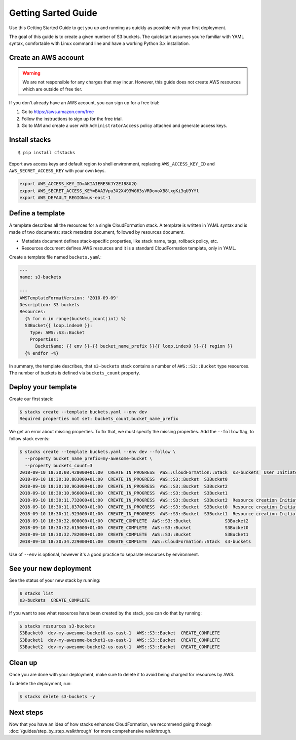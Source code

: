 Getting Sarted Guide
====================
Use this Getting Started Guide to get you up and running as quickly as possible
with your first deployment.

The goal of this guide is to create a given number of S3 buckets. The
quickstart assumes you're familiar with YAML syntax, comfortable with Linux
command line and have a working Python 3.x installation.

Create an AWS account
----------------------
.. warning::
  We are not responsible for any charges that may incur. However, this guide
  does not create AWS resources which are outside of free tier.

If you don't already have an AWS account, you can sign up for a free trial:

1. Go to https://aws.amazon.com/free
2. Follow the instructions to sign up for the free trial.
3. Go to IAM and create a user with ``AdministratorAccess`` policy
   attached and generate access keys.


Install stacks
--------------
.. parsed-literal::

  $ pip install cfstacks

Export aws access keys and default region to shell environment, replacing
``AWS_ACCESS_KEY_ID`` and ``AWS_SECRET_ACCESS_KEY`` with your own keys.

.. code-block:: shell

  export AWS_ACCESS_KEY_ID=AKIAIERE3KJY2EJB8U2Q
  export AWS_SECRET_ACCESS_KEY=BAA3Vpu3X2X493WG63sVRDovoXB8lxgKi3qU9YYl
  export AWS_DEFAULT_REGION=us-east-1


Define a template
-----------------
A template describes all the resources for a single CloudFormation stack. A
template is written in YAML syntax and is made of two documents: stack metadata
document, followed by resources document.

* Metadata document defines stack-specific properties, like stack name,
  tags, rollback policy, etc.
* Resources document defines AWS resources and it is a standard CloudFormation
  template, only in YAML.

Create a template file named ``buckets.yaml``:

.. code-block:: jinja

    ---
    name: s3-buckets

    ---
    AWSTemplateFormatVersion: '2010-09-09'
    Description: S3 buckets
    Resources:
      {% for n in range(buckets_count|int) %}
      S3Bucket{{ loop.index0 }}:
        Type: AWS::S3::Bucket
        Properties:
          BucketName: {{ env }}-{{ bucket_name_prefix }}{{ loop.index0 }}-{{ region }}
      {% endfor -%}

In summary, the template describes, that ``s3-buckets`` stack contains
a number of ``AWS::S3::Bucket`` type resources. The number of buckets is
defined via ``buckets_count`` property.


Deploy your template
--------------------

Create our first stack:

.. code-block:: shell

  $ stacks create --template buckets.yaml --env dev
  Required properties not set: buckets_count,bucket_name_prefix

We get an error about missing properties. To fix that, we must specify the
missing properties. Add the ``--follow`` flag, to follow stack events:

.. code-block:: shell

    $ stacks create --template buckets.yaml --env dev --follow \
      --property bucket_name_prefix=my-awesome-bucket \
      --property buckets_count=3
    2018-09-10 18:30:08.428000+01:00  CREATE_IN_PROGRESS  AWS::CloudFormation::Stack  s3-buckets  User Initiated
    2018-09-10 18:30:10.883000+01:00  CREATE_IN_PROGRESS  AWS::S3::Bucket  S3Bucket0
    2018-09-10 18:30:10.963000+01:00  CREATE_IN_PROGRESS  AWS::S3::Bucket  S3Bucket2
    2018-09-10 18:30:10.966000+01:00  CREATE_IN_PROGRESS  AWS::S3::Bucket  S3Bucket1
    2018-09-10 18:30:11.732000+01:00  CREATE_IN_PROGRESS  AWS::S3::Bucket  S3Bucket2  Resource creation Initiated
    2018-09-10 18:30:11.837000+01:00  CREATE_IN_PROGRESS  AWS::S3::Bucket  S3Bucket0  Resource creation Initiated
    2018-09-10 18:30:11.923000+01:00  CREATE_IN_PROGRESS  AWS::S3::Bucket  S3Bucket1  Resource creation Initiated
    2018-09-10 18:30:32.608000+01:00  CREATE_COMPLETE  AWS::S3::Bucket             S3Bucket2
    2018-09-10 18:30:32.615000+01:00  CREATE_COMPLETE  AWS::S3::Bucket             S3Bucket0
    2018-09-10 18:30:32.782000+01:00  CREATE_COMPLETE  AWS::S3::Bucket             S3Bucket1
    2018-09-10 18:30:34.229000+01:00  CREATE_COMPLETE  AWS::CloudFormation::Stack  s3-buckets

Use of ``--env`` is optional, however it's a good practice to separate resources by environment.

See your new deployment
-----------------------

See the status of your new stack by running:

.. code-block:: shell

    $ stacks list
    s3-buckets  CREATE_COMPLETE

If you want to see what resources have been created by the stack, you can do that by running:

.. code-block:: shell

    $ stacks resources s3-buckets
    S3Bucket0  dev-my-awesome-bucket0-us-east-1  AWS::S3::Bucket  CREATE_COMPLETE
    S3Bucket1  dev-my-awesome-bucket1-us-east-1  AWS::S3::Bucket  CREATE_COMPLETE
    S3Bucket2  dev-my-awesome-bucket2-us-east-1  AWS::S3::Bucket  CREATE_COMPLETE


Clean up
--------
Once you are done with your deployment, make sure to delete it to avoid being
charged for resources by AWS.

To delete the deployment, run:

.. code-block:: shell

    $ stacks delete s3-buckets -y


Next steps
----------
Now that you have an idea of how stacks enhances CloudFormation, we recommend
going through :doc:`/guides/step_by_step_walkthrough` for more comprehensive
walkthrough.
